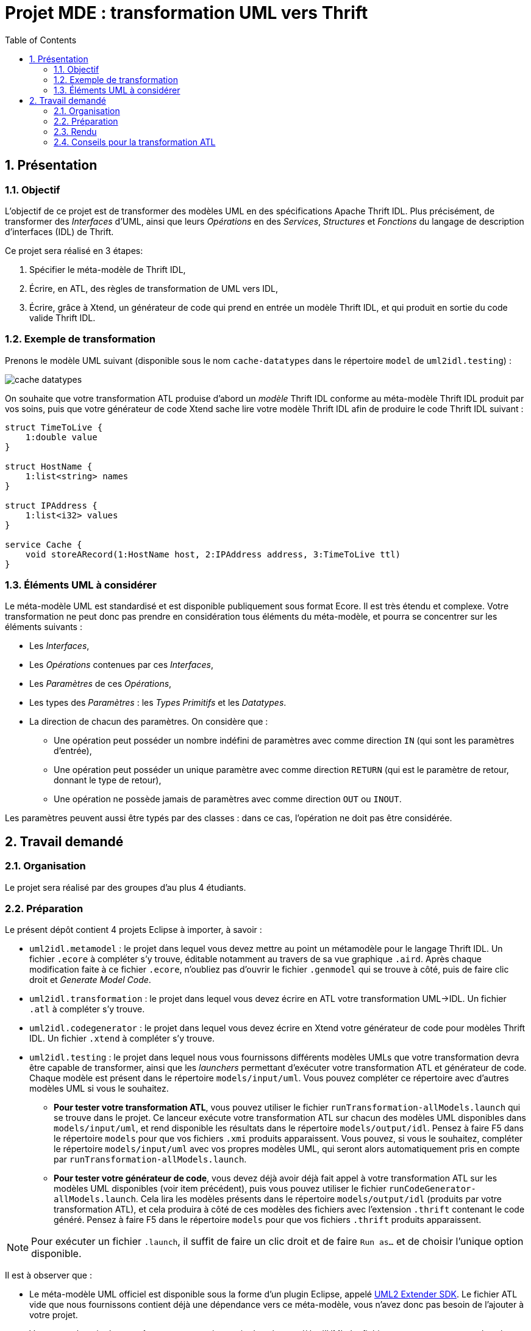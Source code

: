 :toc:
:sectnums:

= Projet MDE : transformation UML vers Thrift


== Présentation

=== Objectif 

L'objectif de ce projet est de transformer des modèles UML en des spécifications Apache Thrift IDL.
Plus précisément,  de transformer des _Interfaces_ d'UML, ainsi que leurs _Opérations_ en des _Services_, _Structures_ et _Fonctions_ du langage de 
description d'interfaces (IDL) de Thrift.

Ce projet sera réalisé en 3 étapes:

. Spécifier le méta-modèle de Thrift IDL,
. Écrire, en ATL, des règles de transformation de UML vers IDL,
. Écrire, grâce à Xtend, un générateur de code qui prend en entrée un modèle Thrift IDL, et qui produit en sortie du code valide Thrift IDL. 


=== Exemple de transformation

Prenons le modèle UML suivant (disponible sous le nom `cache-datatypes` dans le répertoire `model` de `uml2idl.testing`) :

image::uml2idl.testing/models/input/uml/cache-datatypes.jpg[]

On souhaite que votre transformation ATL produise d'abord un _modèle_ Thrift IDL conforme au méta-modèle Thrift IDL produit par vos soins, puis que votre générateur de code Xtend sache lire votre modèle Thrift IDL afin de produire le code Thrift IDL suivant :

```thrift

struct TimeToLive {
    1:double value
}

struct HostName {
    1:list<string> names
}

struct IPAddress {
    1:list<i32> values
}

service Cache {
    void storeARecord(1:HostName host, 2:IPAddress address, 3:TimeToLive ttl)
}
```

=== Éléments UML à considérer

Le méta-modèle UML est standardisé et est disponible publiquement sous format Ecore.
Il est très étendu et complexe. 
Votre transformation ne peut donc pas prendre en considération tous éléments du méta-modèle, et pourra se concentrer sur les éléments suivants :

- Les _Interfaces_,
- Les _Opérations_ contenues par ces _Interfaces_,
- Les _Paramètres_ de ces _Opérations_,
- Les types des _Paramètres_ : les _Types Primitifs_ et les _Datatypes_.
- La direction de chacun des paramètres. 
On considère que : 
** Une opération peut posséder un nombre indéfini de paramètres avec comme direction `IN` (qui sont les paramètres d'entrée),
** Une opération peut posséder un unique paramètre avec comme direction `RETURN` (qui est le paramètre de retour, donnant le type de retour),
** Une opération ne possède jamais de paramètres avec comme direction `OUT` ou `INOUT`.

Les paramètres peuvent aussi être typés par des classes : dans ce cas, l'opération ne doit pas être considérée.


== Travail demandé

=== Organisation

Le projet sera réalisé par des groupes d'au plus 4 étudiants.

=== Préparation

Le présent dépôt contient 4 projets Eclipse à importer, à savoir :

- `uml2idl.metamodel` : le projet dans lequel vous devez mettre au point un métamodèle pour le langage Thrift IDL. 
Un fichier `.ecore` à compléter s'y trouve, éditable notamment au travers de sa vue graphique `.aird`. 
Après chaque modification faite à ce fichier `.ecore`, n'oubliez pas d'ouvrir le fichier `.genmodel` qui se trouve à côté, puis de faire clic droit et _Generate Model Code_.
- `uml2idl.transformation` : le projet dans lequel vous devez écrire en ATL votre transformation UML→IDL.
Un fichier `.atl` à compléter s'y trouve.
- `uml2idl.codegenerator` : le projet dans lequel vous devez écrire en Xtend votre générateur de code pour modèles Thrift IDL.
Un fichier `.xtend` à compléter s'y trouve.
- `uml2idl.testing` : le projet dans lequel nous vous fournissons différents modèles UMLs que votre transformation devra être capable de transformer, ainsi que les _launchers_ permettant d'exécuter votre transformation ATL et générateur de code.
Chaque modèle est présent dans le répertoire `models/input/uml`.
Vous pouvez compléter ce répertoire avec d'autres modèles UML si vous le souhaitez.
** *Pour tester votre transformation ATL*, vous pouvez utiliser le fichier `runTransformation-allModels.launch` qui se trouve dans le projet.
Ce lanceur exécute votre transformation ATL sur chacun des modèles UML disponibles dans `models/input/uml`, et rend disponible les résultats dans le répertoire `models/output/idl`.
Pensez à faire F5 dans le répertoire `models` pour que vos fichiers `.xmi` produits apparaissent.
Vous pouvez, si vous le souhaitez, compléter le répertoire `models/input/uml` avec vos propres modèles UML, qui seront alors automatiquement pris en compte par `runTransformation-allModels.launch`.
** *Pour tester votre générateur de code*, vous devez déjà avoir déjà fait appel à votre transformation ATL sur les modèles UML disponibles (voir item précédent), puis vous pouvez utiliser le fichier `runCodeGenerator-allModels.launch`.
Cela lira les modèles présents dans le répertoire `models/output/idl` (produits par votre transformation ATL), et cela produira à côté de ces modèles des fichiers avec l'extension `.thrift` contenant le code généré. 
Pensez à faire F5 dans le répertoire `models` pour que vos fichiers `.thrift` produits apparaissent.

NOTE: Pour exécuter un fichier `.launch`, il suffit de faire un clic droit et de faire `Run as…` et de choisir l'unique option disponible.

Il est à observer que :

- Le méta-modèle UML officiel est disponible sous la forme d'un plugin Eclipse, appelé https://wiki.eclipse.org/MDT/UML2[UML2 Extender SDK].
Le fichier ATL vide que nous fournissons contient déjà une dépendance vers ce méta-modèle, vous n'avez donc pas besoin de l'ajouter à votre projet.

- Vous aurez besoin de connaître une toute petite partie du méta-modèle d'UML. Le fichier `UML.ecore` contenant le méta-modèle UML sous format Ecore est disponible sur le https://git.eclipse.org/c/uml2/org.eclipse.uml2.git/tree/plugins/org.eclipse.uml2.uml/model?id=95a47511090741046b3e492d2f185632c36134ff[UML2 Project Repository], et la spécification détaillée du métamodèle UML est disponible link:https://www.omg.org/spec/UML/2.5.1/PDF[dans le standard lui même sous format PDF].
*Vous allez devoir passer un peu de temps à comprendre ce méta-modèle ; n'hésitez pas à nous poser des questions !*

- Il existe un projet sur Github qui se propose de générer du Thrift IDL à partir du langage Ecore à cette adresse : https://github.com/Taneb/ecore2thrift[Ecore2Thrift].
Mais d'une part ce projet génère des spécifications Thrift IDL à partir de modèles Ecore (et non UML), et d'autre part
il ne dispose pas de méta-modèle de l'IDL d'Apache Thrift.
Ce n'est donc pas une source d'inspiration que nous conseillons.


=== Rendu

Pour le rendu de ce TP, vous devez produire un projet complet sur link:https://gitlab.univ-nantes.fr[le Gitlab de l'université] avec :

- la visibilité du projet en mode *privé* (très important),
- l'utilisateur *@Naobot* comme membre _Developer_ du projet (pour donner l'accès aux enseignants),
- la présence de la chaîne de caractères *vQoKTITxcaKmphV4ZtB80Qw8Z* dans le champ _description_ du projet (pour nous permettre de retrouver les projets facilement dans gitlab),
- votre projet complet.

NOTE: Vous pouvez obtenir un projet de départ en effectuant une divergence (_fork_) du présent projet, mais si vous faites cela n'oubliez pas de tout de suite mettre la visibilité du projet en mode *privé*.

=== Conseils pour la transformation ATL

* La transformation que vous allez écrire est très simple, les datatypes sont transformés en structures,
les interfaces en services et les opérations en fonction.

* Toutefois, n'oubliez pas qu'en UML les paramètres ont des cardinalités.

* Bien que les Exceptions existent aussi bien en UML qu'en Thrift IDL, vous n'avez pas besoin de les prendre en considération.